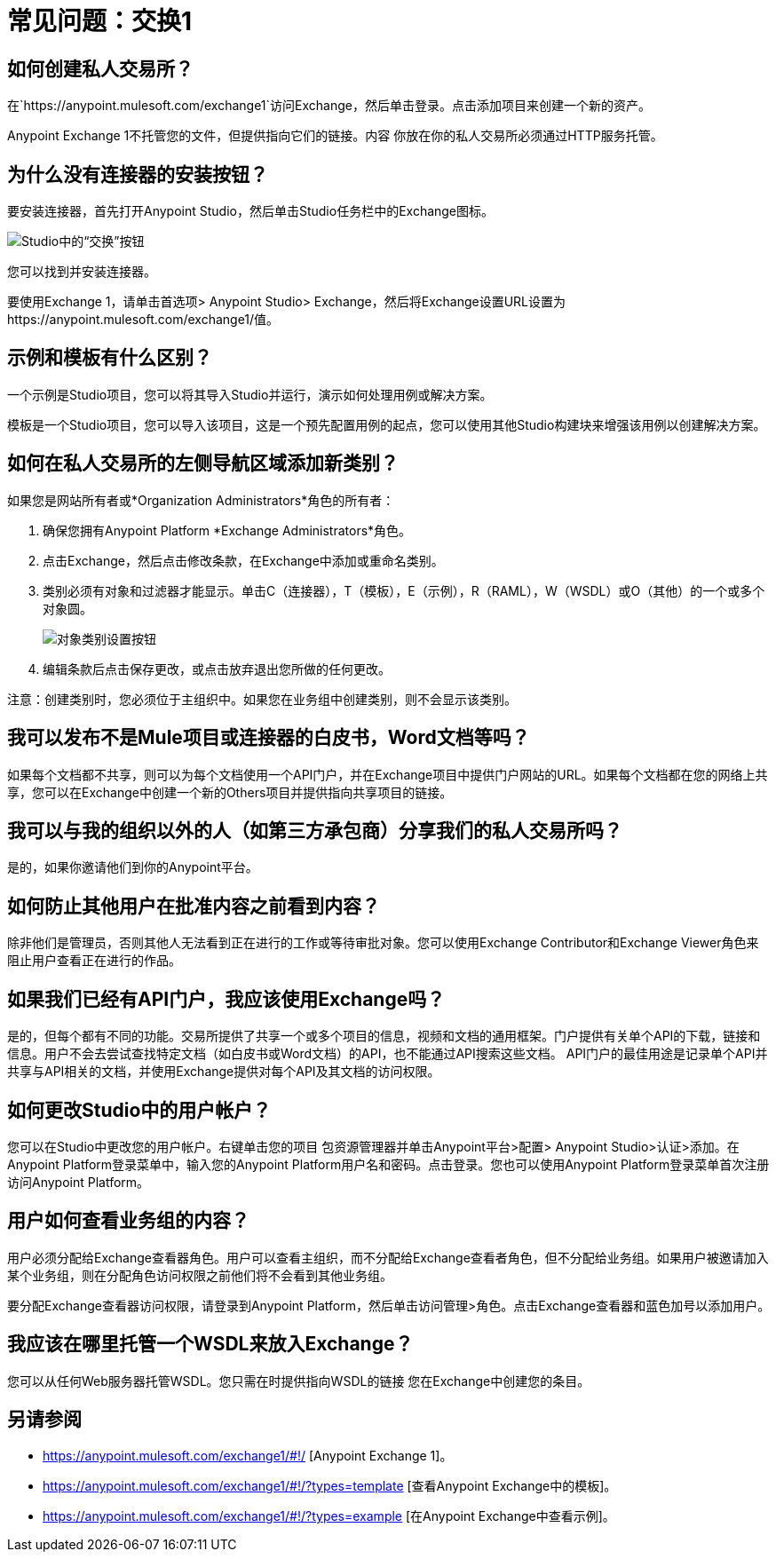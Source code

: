 = 常见问题：交换1
:keywords: faq, exchange

== 如何创建私人交易所？

在`+https://anypoint.mulesoft.com/exchange1+`访问Exchange，然后单击登录。点击添加项目来创建一个新的资产。

Anypoint Exchange 1不托管您的文件，但提供指向它们的链接。内容
你放在你的私人交易所必须通过HTTP服务托管。

== 为什么没有连接器的安装按钮？

要安装连接器，首先打开Anypoint Studio，然后单击Studio任务栏中的Exchange图标。

image:ex1-icon.png[Studio中的“交换”按钮]

您可以找到并安装连接器。

要使用Exchange 1，请单击首选项> Anypoint Studio> Exchange，然后将Exchange设置URL设置为https://anypoint.mulesoft.com/exchange1/值。

== 示例和模板有什么区别？

一个示例是Studio项目，您可以将其导入Studio并运行，演示如何处理用例或解决方案。

模板是一个Studio项目，您可以导入该项目，这是一个预先配置用例的起点，您可以使用其他Studio构建块来增强该用例以创建解决方案。

== 如何在私人交易所的左侧导航区域添加新类别？

如果您是网站所有者或*Organization Administrators*角色的所有者：

. 确保您拥有Anypoint Platform *Exchange Administrators*角色。
. 点击Exchange，然后点击修改条款，在Exchange中添加或重命名类别。
. 类别必须有对象和过滤器才能显示。单击C（连接器），T（模板），E（示例），R（RAML），W（WSDL）或O（其他）的一个或多个对象圆。
+
image:ex1-category-objects.png[对象类别设置按钮]
+
. 编辑条款后点击保存更改，或点击放弃退出您所做的任何更改。

注意：创建类别时，您必须位于主组织中。如果您在业务组中创建类别，则不会显示该类别。


== 我可以发布不是Mule项目或连接器的白皮书，Word文档等吗？

如果每个文档都不共享，则可以为每个文档使用一个API门户，并在Exchange项目中提供门户网站的URL。如果每个文档都在您的网络上共享，您可以在Exchange中创建一个新的Others项目并提供指向共享项目的链接。

== 我可以与我的组织以外的人（如第三方承包商）分享我们的私人交易所吗？

是的，如果你邀请他们到你的Anypoint平台。

== 如何防止其他用户在批准内容之前看到内容？

除非他们是管理员，否则其他人无法看到正在进行的工作或等待审批对象。您可以使用Exchange Contributor和Exchange Viewer角色来阻止用户查看正在进行的作品。

== 如果我们已经有API门户，我应该使用Exchange吗？

是的，但每个都有不同的功能。交易所提供了共享一个或多个项目的信息，视频和文档的通用框架。门户提供有关单个API的下载，链接和信息。用户不会去尝试查找特定文档（如白皮书或Word文档）的API，也不能通过API搜索这些文档。 API门户的最佳用途是记录单个API并共享与API相关的文档，并使用Exchange提供对每个API及其文档的访问权限。

== 如何更改Studio中的用户帐户？

您可以在Studio中更改您的用户帐户。右键单击您的项目
包资源管理器并单击Anypoint平台>配置> Anypoint Studio>认证>添加。在Anypoint Platform登录菜单中，输入您的Anypoint Platform用户名和密码。点击登录。您也可以使用Anypoint Platform登录菜单首次注册访问Anypoint Platform。

== 用户如何查看业务组的内容？

用户必须分配给Exchange查看器角色。用户可以查看主组织，而不分配给Exchange查看者角色，但不分配给业务组。如果用户被邀请加入某个业务组，则在分配角色访问权限之前他们将不会看到其他业务组。

要分配Exchange查看器访问权限，请登录到Anypoint Platform，然后单击访问管理>角色。点击Exchange查看器和蓝色加号以添加用户。

== 我应该在哪里托管一个WSDL来放入Exchange？

您可以从任何Web服务器托管WSDL。您只需在时提供指向WSDL的链接
您在Exchange中创建您的条目。

== 另请参阅

*  https://anypoint.mulesoft.com/exchange1/#!/ [Anypoint Exchange 1]。
*  https://anypoint.mulesoft.com/exchange1/#!/?types=template [查看Anypoint Exchange中的模板]。
*  https://anypoint.mulesoft.com/exchange1/#!/?types=example [在Anypoint Exchange中查看示例]。
